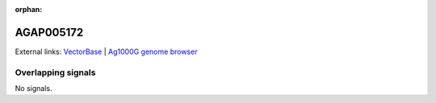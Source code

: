:orphan:

AGAP005172
=============







External links:
`VectorBase <https://www.vectorbase.org/Anopheles_gambiae/Gene/Summary?g=AGAP005172>`_ |
`Ag1000G genome browser <https://www.malariagen.net/apps/ag1000g/phase1-AR3/index.html?genome_region=2L:11340609-11341921#genomebrowser>`_

Overlapping signals
-------------------



No signals.


